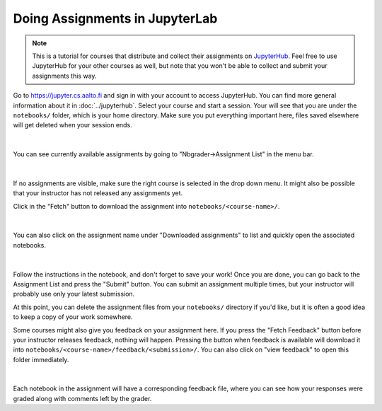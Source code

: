 Doing Assignments in JupyterLab
===============================

.. note::

    This is a tutorial for courses that distribute and collect
    their assignments on `JupyterHub <https://jupyter.cs.aalto.fi>`__.
    Feel free to use JupyterHub for your other courses as well, but
    note that you won't be able to collect and submit your
    assignments this way.

Go to https://jupyter.cs.aalto.fi and sign in with your account to access JupyterHub.
You can find more general information about it in :doc:`../jupyterhub`.
Select your course and start a session. Your will see that you are under the ``notebooks/`` folder,
which is your home directory. Make sure you put everything important here, files saved
elsewhere will get deleted when your session ends.

.. figure:: img/home.png
   :align: center
|
You can see currently available assignments by going to "Nbgrader->Assignment List"
in the menu bar.

.. figure:: img/assignment_list.png
   :align: center
|
If no assignments are visible, make sure the right course is selected
in the drop down menu. It might also be possible that your instructor has
not released any assignments yet.

Click in the "Fetch" button to download the assignment into ``notebooks/<course-name>/``.

.. figure:: img/fetch_before.png
   :align: center
.. figure:: img/fetch_after.png
   :align: center
|
You can also click on the assignment name under "Downloaded assignments" to list
and quickly open the associated notebooks.

.. figure:: img/downloaded.png
   :align: center
|
Follow the instructions in the notebook, and don't forget to save your work!
Once you are done, you can go back to the Assignment List and press the "Submit" button.
You can submit an assignment multiple times, but your instructor will probably use
only your latest submission.

At this point, you can delete the assignment files from your ``notebooks/`` directory if you'd like,
but it is often a good idea to keep a copy of your work somewhere.

Some courses might also give you feedback on your assignment here.
If you press the "Fetch Feedback" button before your instructor releases feedback,
nothing will happen. Pressing the button when feedback is available will download
it into ``notebooks/<course-name>/feedback/<submission>/``. You can also
click on "view feedback" to open this folder immediately.

.. figure:: img/feedback.png
   :align: center
|
Each notebook in the assignment will have a corresponding feedback file,
where you can see how your responses were graded along with comments left by the grader.
